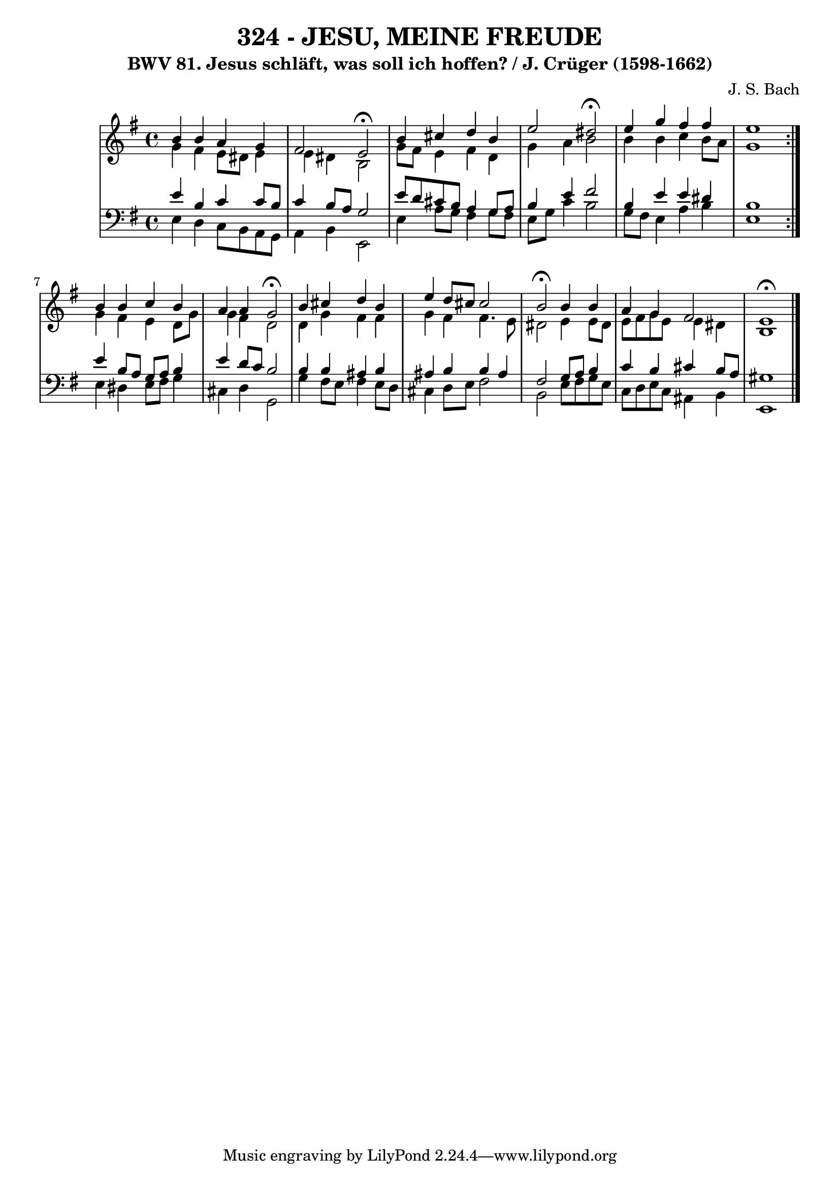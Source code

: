 \version "2.10.33"

\header {
  title = "324 - JESU, MEINE FREUDE"
  subtitle = "BWV 81. Jesus schläft, was soll ich hoffen? / J. Crüger (1598-1662)"
  composer = "J. S. Bach"
}


global = {
  \time 4/4
  \key e \minor
}


soprano = \relative c'' {
  \repeat volta 2 {
    b4 b4 a4 g4 
    fis2 e2 \fermata
    b'4 cis4 d4 b4 
    e2 dis2 \fermata
    e4 g4 fis4 fis4     %5
    e1 }
  b4 b4 c4 b4 
  a4 a4 g2 \fermata
  b4 cis4 d4 b4 
  e4 d8 cis8 cis2   %10
  b2 \fermata b4 b4 
  a4 g4 fis2 
  e1 \fermata
  
}

alto = \relative c'' {
  \repeat volta 2 {
    g4 fis4 e8 dis8 e4 
    e4 dis4 b2 
    g'8 fis8 e4 fis4 d4 
    g4 a4 b2 
    b4 b4 c4 b8 a8     %5
    g1 }
  g4 fis4 e4 d8 g8 
  g4 fis4 d2 
  d4 g4 fis4 fis4 
  g4 fis4 fis4. e8   %10
  dis2 e4 e8 dis8 
  e8 fis8 g8 e8 e4 dis4 
  b1 
  
}

tenor = \relative c' {
  \repeat volta 2 {
    e4 b4 c4 c8 b8 
    c4 b8 a8 g2 
    e'8 d8 cis8 b8 a4 g8 a8 
    b4 e4 fis2 
    b,4 e4 e4 dis4     %5
    b1 }
  e4 b8 a8 g8 a8 b4 
  e4 d8 c8 b2 
  b4 b4 ais4 b4 
  ais4 b4 b4 ais4   %10
  fis2 g8 a8 b4 
  c4 b4 cis4 b8 a8 
  gis1 
  
}

baixo = \relative c {
  \repeat volta 2 {
    e4 d4 c8 b8 a8 g8 
    a4 b4 e,2 
    e'4 a8 g8 fis4 g8 fis8 
    e8 g8 c4 b2 
    g8 fis8 e4 a4 b4     %5
    e,1 }
  e4 dis4 e8 fis8 g4 
  cis,4 d4 g,2 
  g'4 fis8 e8 fis4 e8 d8 
  cis4 d8 e8 fis2   %10
  b,2 e8 fis8 g8 e8 
  c8 d8 e8 c8 ais4 b4 
  e,1 
  
}

\score {
  <<
    \new StaffGroup <<
      \override StaffGroup.SystemStartBracket #'style = #'line 
      \new Staff {
        <<
          \global
          \new Voice = "soprano" { \voiceOne \soprano }
          \new Voice = "alto" { \voiceTwo \alto }
        >>
      }
      \new Staff {
        <<
          \global
          \clef "bass"
          \new Voice = "tenor" {\voiceOne \tenor }
          \new Voice = "baixo" { \voiceTwo \baixo \bar "|."}
        >>
      }
    >>
  >>
  \layout {}
  \midi {}
}
